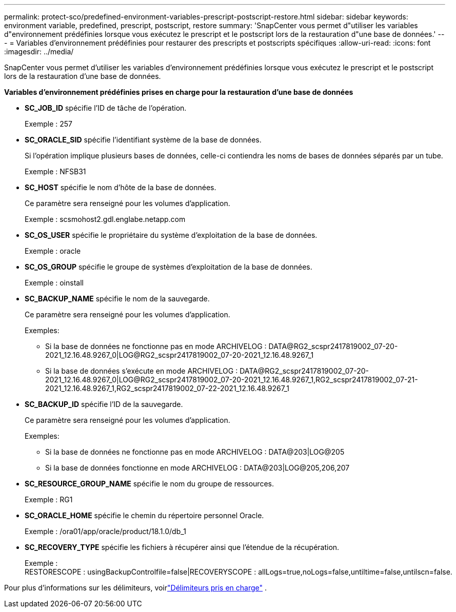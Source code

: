 ---
permalink: protect-sco/predefined-environment-variables-prescript-postscript-restore.html 
sidebar: sidebar 
keywords: environment variable, predefined, prescript, postscript, restore 
summary: 'SnapCenter vous permet d"utiliser les variables d"environnement prédéfinies lorsque vous exécutez le prescript et le postscript lors de la restauration d"une base de données.' 
---
= Variables d'environnement prédéfinies pour restaurer des prescripts et postscripts spécifiques
:allow-uri-read: 
:icons: font
:imagesdir: ../media/


[role="lead"]
SnapCenter vous permet d'utiliser les variables d'environnement prédéfinies lorsque vous exécutez le prescript et le postscript lors de la restauration d'une base de données.

*Variables d'environnement prédéfinies prises en charge pour la restauration d'une base de données*

* *SC_JOB_ID* spécifie l'ID de tâche de l'opération.
+
Exemple : 257

* *SC_ORACLE_SID* spécifie l'identifiant système de la base de données.
+
Si l'opération implique plusieurs bases de données, celle-ci contiendra les noms de bases de données séparés par un tube.

+
Exemple : NFSB31

* *SC_HOST* spécifie le nom d'hôte de la base de données.
+
Ce paramètre sera renseigné pour les volumes d’application.

+
Exemple : scsmohost2.gdl.englabe.netapp.com

* *SC_OS_USER* spécifie le propriétaire du système d'exploitation de la base de données.
+
Exemple : oracle

* *SC_OS_GROUP* spécifie le groupe de systèmes d'exploitation de la base de données.
+
Exemple : oinstall

* *SC_BACKUP_NAME* spécifie le nom de la sauvegarde.
+
Ce paramètre sera renseigné pour les volumes d’application.

+
Exemples:

+
** Si la base de données ne fonctionne pas en mode ARCHIVELOG : DATA@RG2_scspr2417819002_07-20-2021_12.16.48.9267_0|LOG@RG2_scspr2417819002_07-20-2021_12.16.48.9267_1
** Si la base de données s'exécute en mode ARCHIVELOG : DATA@RG2_scspr2417819002_07-20-2021_12.16.48.9267_0|LOG@RG2_scspr2417819002_07-20-2021_12.16.48.9267_1,RG2_scspr2417819002_07-21-2021_12.16.48.9267_1,RG2_scspr2417819002_07-22-2021_12.16.48.9267_1


* *SC_BACKUP_ID* spécifie l'ID de la sauvegarde.
+
Ce paramètre sera renseigné pour les volumes d’application.

+
Exemples:

+
** Si la base de données ne fonctionne pas en mode ARCHIVELOG : DATA@203|LOG@205
** Si la base de données fonctionne en mode ARCHIVELOG : DATA@203|LOG@205,206,207


* *SC_RESOURCE_GROUP_NAME* spécifie le nom du groupe de ressources.
+
Exemple : RG1

* *SC_ORACLE_HOME* spécifie le chemin du répertoire personnel Oracle.
+
Exemple : /ora01/app/oracle/product/18.1.0/db_1

* *SC_RECOVERY_TYPE* spécifie les fichiers à récupérer ainsi que l'étendue de la récupération.
+
Exemple : RESTORESCOPE : usingBackupControlfile=false|RECOVERYSCOPE : allLogs=true,noLogs=false,untiltime=false,untilscn=false.



Pour plus d'informations sur les délimiteurs, voirlink:../protect-sco/predefined-environment-variables-prescript-postscript-backup.html#supported-delimiters["Délimiteurs pris en charge"^] .
